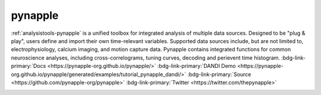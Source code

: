 .. _analysistools-pynapple:

pynapple
---------

.. short_description_start

:ref:`analysistools-pynapple` is a unified toolbox for integrated analysis of multiple data sources. Designed to be "plug & play", users define and import their own time-relevant variables. Supported data sources include, but are not limited to, electrophysiology, calcium imaging, and motion capture data. Pynapple contains integrated functions for common neuroscience analyses, including cross-correlograms, tuning curves, decoding and perievent time histogram.
:bdg-link-primary:`Docs <https://pynapple-org.github.io/pynapple/>` :bdg-link-primary:`DANDI Demo <https://pynapple-org.github.io/pynapple/generated/examples/tutorial_pynapple_dandi/>` :bdg-link-primary:`Source <https://github.com/pynapple-org/pynapple>` :bdg-link-primary:`Twitter <https://twitter.com/thepynapple>`

.. image:: https://img.shields.io/github/stars/pynapple-org/pynapple?style=social
    :alt: GitHub Repo stars for pynapple
    :target: https://github.com/pynapple-org/pynapple

.. short_description_end

.. image:: GraphicAbstract.png
    :class: align-left
    :width: 400
